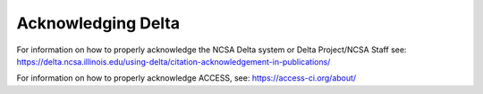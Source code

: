 .. _acknowledge:

Acknowledging Delta
=====================

For information on how to properly acknowledge the NCSA Delta system or Delta Project/NCSA Staff see: https://delta.ncsa.illinois.edu/using-delta/citation-acknowledgement-in-publications/


For information on how to properly acknowledge ACCESS, see: https://access-ci.org/about/
